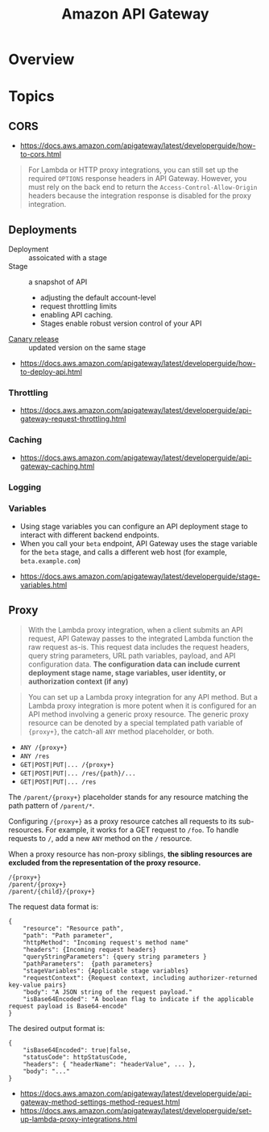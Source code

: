 #+TITLE: Amazon API Gateway

* Overview
[[file:_img/screenshot_2018-03-19_17-20-27.png]]

[[file:_img/screenshot_2016-12-22_21-19-33.png]]
* Topics
** CORS
:REFERENCES:
- https://docs.aws.amazon.com/apigateway/latest/developerguide/how-to-cors.html
:END:

#+BEGIN_QUOTE
For Lambda or HTTP proxy integrations, you can still set up the required ~OPTIONS~ response headers in API Gateway. However, you must rely on the back end to return the ~Access-Control-Allow-Origin~ headers because the integration response is disabled for the proxy integration.
#+END_QUOTE

** Deployments
- Deployment :: assoicated with a stage
- Stage :: a snapshot of API
  - adjusting the default account-level
  - request throttling limits 
  - enabling API caching. 
  - Stages enable robust version control of your API
- [[https://docs.aws.amazon.com/apigateway/latest/developerguide/canary-release.html][Canary release]] :: updated version on the same stage

:REFERENCES:
- https://docs.aws.amazon.com/apigateway/latest/developerguide/how-to-deploy-api.html
:END:

*** Throttling
:REFERENCES:
- https://docs.aws.amazon.com/apigateway/latest/developerguide/api-gateway-request-throttling.html
:END:

*** Caching
:REFERENCES:
- https://docs.aws.amazon.com/apigateway/latest/developerguide/api-gateway-caching.html
:END:

*** Logging
*** Variables
- Using stage variables you can configure an API deployment stage to interact with different backend endpoints.
- When you call your ~beta~ endpoint, API Gateway uses the stage variable for the ~beta~ stage, and calls a different web host (for example, ~beta.example.com~)

:REFERENCES:
- https://docs.aws.amazon.com/apigateway/latest/developerguide/stage-variables.html
:END:

** Proxy
#+BEGIN_QUOTE
With the Lambda proxy integration, when a client submits an API request,
API Gateway passes to the integrated Lambda function the raw request as-is.
This request data includes the request headers, query string parameters, URL path variables, payload, and API configuration data.
*The configuration data can include current deployment stage name, stage variables, user identity, or authorization context (if any)*
#+END_QUOTE

#+BEGIN_QUOTE
You can set up a Lambda proxy integration for any API method.
But a Lambda proxy integration is more potent when it is configured for an API method involving a generic proxy resource.
The generic proxy resource can be denoted by a special templated path variable of ~{proxy+}~, the catch-all ~ANY~ method placeholder, or both. 
#+END_QUOTE

- ~ANY /{proxy+}~
- ~ANY /res~
- ~GET|POST|PUT|... /{proxy+}~
- ~GET|POST|PUT|... /res/{path}/...~
- ~GET|POST|PUT|... /res~

The ~/parent/{proxy+}~ placeholder stands for any resource matching the path pattern of ~/parent/*~.

Configuring ~/{proxy+}~ as a proxy resource catches all requests to its sub-resources.
For example, it works for a GET request to ~/foo~. To handle requests to ~/~, add a new ~ANY~ method on the ~/~ resource.

When a proxy resource has non-proxy siblings, *the sibling resources are excluded from the representation of the proxy resource.*
#+BEGIN_EXAMPLE
  /{proxy+}
  /parent/{proxy+}
  /parent/{child}/{proxy+}
#+END_EXAMPLE

The request data format is:
#+BEGIN_EXAMPLE
  {
      "resource": "Resource path",
      "path": "Path parameter",
      "httpMethod": "Incoming request's method name"
      "headers": {Incoming request headers}
      "queryStringParameters": {query string parameters }
      "pathParameters":  {path parameters}
      "stageVariables": {Applicable stage variables}
      "requestContext": {Request context, including authorizer-returned key-value pairs}
      "body": "A JSON string of the request payload."
      "isBase64Encoded": "A boolean flag to indicate if the applicable request payload is Base64-encode"
  }
#+END_EXAMPLE

The desired output format is:
#+BEGIN_EXAMPLE
  {
      "isBase64Encoded": true|false,
      "statusCode": httpStatusCode,
      "headers": { "headerName": "headerValue", ... },
      "body": "..."
  }
#+END_EXAMPLE

:REFERENCES:
- https://docs.aws.amazon.com/apigateway/latest/developerguide/api-gateway-method-settings-method-request.html
- https://docs.aws.amazon.com/apigateway/latest/developerguide/set-up-lambda-proxy-integrations.html
:END:
